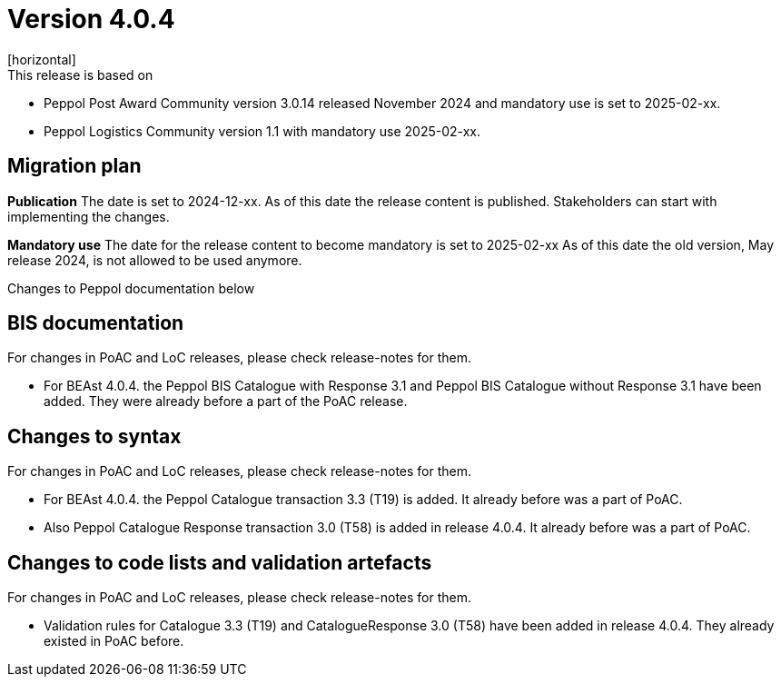 = Version 4.0.4
[horizontal]
This release is based on:

* Peppol Post Award Community version 3.0.14 released November 2024 and mandatory use is set to 2025-02-xx.
* Peppol Logistics Community version 1.1 with mandatory use 2025-02-xx.

== Migration plan
*Publication*
The date is set to 2024-12-xx. As of this date the release content is published. 
Stakeholders can start with implementing the changes.

*Mandatory use*
The date for the release content to become mandatory is set to 2025-02-xx
As of this date the old version, May release 2024, is not allowed to be used anymore. 

[horizontal]
Changes to Peppol documentation below

== BIS documentation
For changes in PoAC and LoC releases, please check release-notes for them.

* For BEAst 4.0.4. the Peppol BIS Catalogue with Response 3.1 and Peppol BIS Catalogue without Response 3.1 have been added. 
They were already before a part of the PoAC release.

== Changes to syntax
For changes in PoAC and LoC releases, please check release-notes for them.

* For BEAst 4.0.4. the Peppol Catalogue transaction 3.3 (T19) is added. It already before was a part of PoAC.

* Also Peppol Catalogue Response transaction 3.0 (T58) is added in release 4.0.4. It already before was a part of PoAC. 

== Changes to code lists and validation artefacts
For changes in PoAC and LoC releases, please check release-notes for them.

* Validation rules for Catalogue 3.3 (T19) and CatalogueResponse 3.0 (T58) have been added in release 4.0.4. They already existed in PoAC before.

